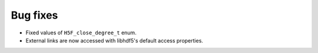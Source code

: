 Bug fixes
---------

* Fixed values of ``H5F_close_degree_t`` enum.
* External links are now accessed with libhdf5's default access properties.
